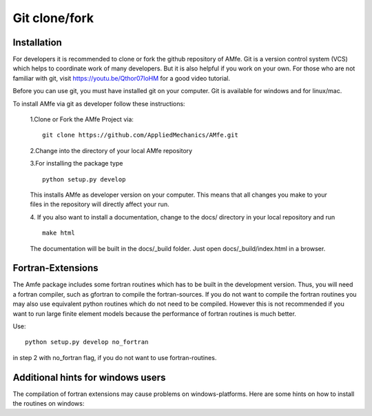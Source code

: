 .. _installation_git:

Git clone/fork
^^^^^^^^^^^^^^

Installation
""""""""""""

For developers it is recommended to clone or fork the github repository of AMfe.
Git is a version control system (VCS) which helps to coordinate work of many developers.
But it is also helpful if you work on your own.
For those who are not familiar with git, visit https://youtu.be/Qthor07loHM
for a good video tutorial.

Before you can use git, you must have installed git on your computer.
Git is available for windows and for linux/mac.

To install AMfe via git as developer follow these instructions:

    1.Clone or Fork the AMfe Project via::
    
        git clone https://github.com/AppliedMechanics/AMfe.git
    
    2.Change into the directory of your local AMfe repository
    
    3.For installing the package type

    :: 

        python setup.py develop

    This installs AMfe as developer version on your computer.
    This means that all changes you make to your files in the repository will directly affect your run.

    4. If you also want to install a documentation, change to the docs/ directory
    in your local repository and run

    ::

        make html

    The documentation will be built in the docs/_build folder. Just open docs/_build/index.html in a browser.


Fortran-Extensions
""""""""""""""""""

The Amfe package includes some fortran routines which has to be built in the development version.
Thus, you will need a fortran compiler, such as gfortran to compile the fortran-sources.
If you do not want to compile the fortran routines you may also use equivalent python routines
which do not need to be compiled.
However this is not recommended if you want to run large finite element models because the
performance of fortran routines is much better.

Use::

  python setup.py develop no_fortran
 
in step 2 with no_fortran flag, if you do not want to use fortran-routines.



Additional hints for windows users
""""""""""""""""""""""""""""""""""

The compilation of fortran extensions may cause problems on windows-platforms.
Here are some hints on how to install the routines on windows:


